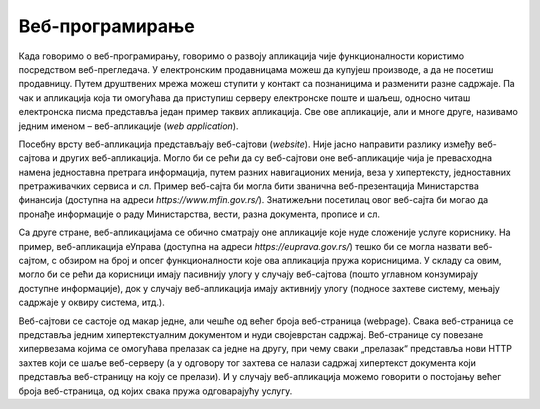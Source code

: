 Веб-програмирање
================

Када говоримо о веб-програмирању, говоримо о развоју апликација чије функционалности користимо посредством веб-прегледача. У електронским продавницама можеш да купујеш производе, а да не посетиш продавницу. Путем друштвених мрежа можеш ступити у контакт са познаницима и разменити разне садржаје. Па чак и апликација која ти омогућава да приступиш серверу електронске поште и шаљеш, односно читаш електронска писма представља један пример таквих апликација. Све ове апликације, али и многе друге, називамо једним именом – веб-апликације (*web application*).

Посебну врсту веб-апликација представљају веб-сајтови (*website*). Није јасно направити разлику између веб-сајтова и других веб-апликација. Могло би се рећи да су веб-сајтови оне веб-апликације чија је превасходна намена једноставна претрага информација, путем разних навигационих менија, веза у хипертексту, једноставних претраживачких сервиса и сл. Пример веб-сајта би могла бити званична веб-презентација Министарства финансија (доступна на адреси *https://www.mfin.gov.rs/*). Знатижељни посетилац овог веб-сајта би могао да пронађе информације о раду Министарства, вести, разна документа, прописе и сл. 

.. image:: ../../_images/slika_41a.jpg
        :width: 780
        :align: center

Са друге стране, веб-апликацијама се обично сматрају оне апликације које нуде сложеније услуге кориснику. На пример, веб-апликација еУправа (доступна на адреси *https://euprava.gov.rs/*) тешко би се могла назвати веб-сајтом, с обзиром на број и опсег функционалности које ова апликација пружа корисницима. У складу са овим, могло би се рећи да корисници имају пасивнију улогу у случају веб-сајтова (пошто углавном конзумирају доступне информације), док у случају веб-апликација имају активнију улогу (подносе захтеве систему, мењају садржаје у оквиру система, итд.).

.. image:: ../../_images/slika_41b.jpg
        :width: 780
        :align: center

Веб-сајтови се састоје од макар једне, али чешће од већег броја веб-страница (webpage). Свака веб-страница се представља једним хипертекстуалним документом и нуди својеврстан садржај. Веб-странице су повезане хипервезама којима се омогућава прелазак са једне на другу, при чему сваки „прелазак“ представља нови HTTP захтев који се шаље веб-серверу (а у одговору тог захтева се налази садржај хипертекст документа који представља веб-страницу на коју се прелази). И у случају веб-апликација можемо говорити о постојању већег броја веб-страница, од којих свака пружа одговарајућу услугу.